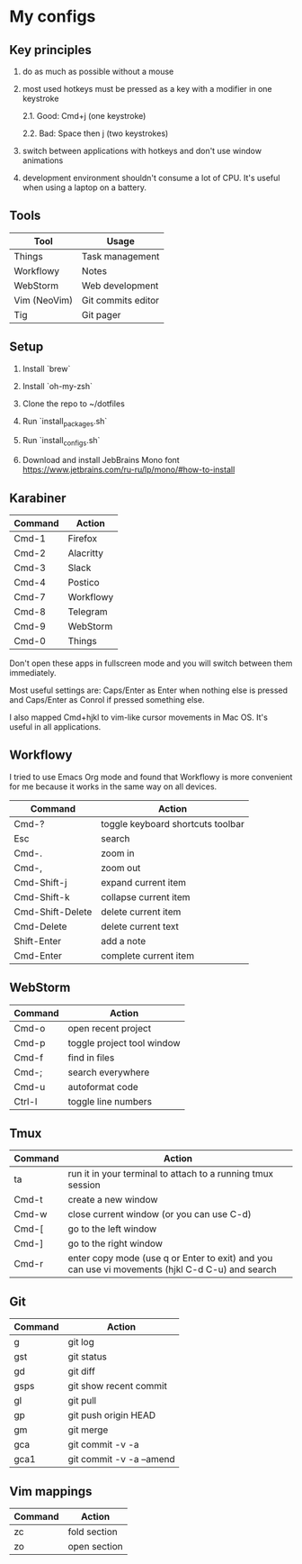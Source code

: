 * My configs

** Key principles

1. do as much as possible without a mouse

2. most used hotkeys must be pressed as a key with a modifier in one keystroke

  2.1. Good: Cmd+j (one keystroke)

  2.2. Bad: Space then j (two keystrokes)

3. switch between applications with hotkeys and don't use window animations

4. development environment shouldn't consume a lot of CPU. It's useful when using a laptop on a battery.


** Tools

|--------------+---------------------------|
| Tool         | Usage                     |
|--------------+---------------------------|
| Things       | Task management           |
| Workflowy    | Notes                     |
| WebStorm     | Web development           |
| Vim (NeoVim) | Git commits editor        |
| Tig          | Git pager                 |
|--------------+---------------------------|


** Setup

1. Install `brew`

2. Install `oh-my-zsh`

3. Clone the repo to ~/dotfiles

4. Run `install_packages.sh`

5. Run `install_configs.sh`

6. Download and install JebBrains Mono font https://www.jetbrains.com/ru-ru/lp/mono/#how-to-install


** Karabiner

|---------+-----------|
| Command | Action    |
|---------+-----------|
| Cmd-1   | Firefox   |
| Cmd-2   | Alacritty |
| Cmd-3   | Slack     |
| Cmd-4   | Postico   |
| Cmd-7   | Workflowy |
| Cmd-8   | Telegram  |
| Cmd-9   | WebStorm  |
| Cmd-0   | Things    |
|---------+-----------|


Don't open these apps in fullscreen mode and you will switch between them immediately.

Most useful settings are: Caps/Enter as Enter when nothing else is pressed and Caps/Enter as Conrol if pressed something else.

I also mapped Cmd+hjkl to vim-like cursor movements in Mac OS. It's useful in all applications.


** Workflowy

I tried to use Emacs Org mode and found that Workflowy is more convenient for me because it works in the same way on all devices.

|------------------+-----------------------------------|
| Command          | Action                            |
|------------------+-----------------------------------|
| Cmd-?            | toggle keyboard shortcuts toolbar |
| Esc              | search                            |
| Cmd-.            | zoom in                           |
| Cmd-,            | zoom out                          |
| Cmd-Shift-j      | expand current item               |
| Cmd-Shift-k      | collapse current item             |
| Cmd-Shift-Delete | delete current item               |
| Cmd-Delete       | delete current text               |
| Shift-Enter      | add a note                        |
| Cmd-Enter        | complete current item             |
|------------------+-----------------------------------|


** WebStorm

|------------------+-----------------------------------|
| Command          | Action                            |
|------------------+-----------------------------------|
| Cmd-o            | open recent project               |
| Cmd-p            | toggle project tool window        |
| Cmd-f            | find in files                     |
| Cmd-;            | search everywhere                 |
| Cmd-u            | autoformat code                   |
| Ctrl-l           | toggle line numbers               |
|------------------+-----------------------------------|


** Tmux

|---------+-------------------------------------------------------------------------------------------------|
| Command | Action                                                                                          |
|---------+-------------------------------------------------------------------------------------------------|
| ta      | run it in your terminal to attach to a running tmux session                                     |
| Cmd-t   | create a new window                                                                             |
| Cmd-w   | close current window (or you can use C-d)                                                       |
| Cmd-[   | go to the left window                                                                           |
| Cmd-]   | go to the right window                                                                          |
| Cmd-r   | enter copy mode (use q or Enter to exit) and you can use vi movements (hjkl C-d C-u) and search |
|---------+-------------------------------------------------------------------------------------------------|


** Git

|---------+--------------------------|
| Command | Action                   |
|---------+--------------------------|
| g       | git log                  |
| gst     | git status               |
| gd      | git diff                 |
| gsps    | git show recent commit   |
| gl      | git pull                 |
| gp      | git push origin HEAD     |
| gm      | git merge                |
| gca     | git commit -v -a         |
| gca1    | git commit -v -a --amend |
|---------+--------------------------|


** Vim mappings

|---------+--------------|
| Command | Action       |
|---------+--------------|
| zc      | fold section |
| zo      | open section |
|---------+--------------|
